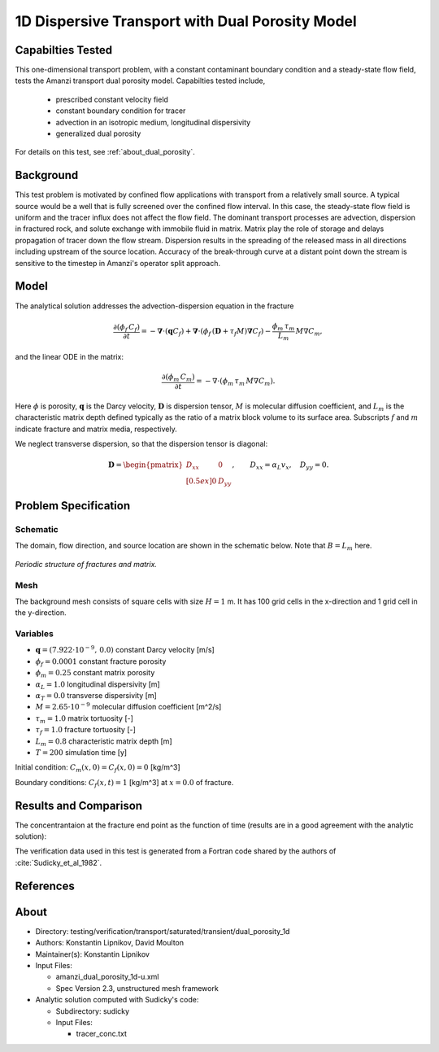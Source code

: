 1D Dispersive Transport with Dual Porosity Model
================================================

Capabilties Tested
------------------

This one-dimensional transport problem, with a constant contaminant 
boundary condition and a steady-state flow field, tests the Amanzi
transport dual porosity model.  
Capabilties tested include,
  
  * prescribed constant velocity field 
  * constant boundary condition for tracer
  * advection in an isotropic medium, longitudinal dispersivity
  * generalized dual porosity

For details on this test, see :ref:`about_dual_porosity`.


Background
----------

This test problem is motivated by confined flow applications with
transport from a relatively small source. A typical source would be a
well that is fully screened over the confined flow interval. In this
case, the steady-state flow field is uniform and the tracer influx 
does not affect the flow field. The dominant transport processes are
advection, dispersion in fractured rock, and solute exchange with 
immobile fluid in matrix. Matrix play the role of storage and delays
propagation of tracer down the flow stream.  Dispersion results in the 
spreading of the released mass in all directions including upstream 
of the source location. 
Accuracy of the break-through curve at a distant point down the stream
is sensitive to the timestep in Amanzi's operator split approach.

Model
-----

The analytical solution addresses the advection-dispersion equation in the fracture

.. math::
  \frac{\partial (\phi_f\, C_f)}{\partial t} 
  =
  - \boldsymbol{\nabla} \cdot (\boldsymbol{q} C_f) 
  + \boldsymbol{\nabla} \cdot (\phi_f\, (\boldsymbol{D} + \tau_f M) \boldsymbol{\nabla} C_f) 
  - \frac{\phi_m\,\tau_m}{L_m}\, M \nabla C_m,

and the linear ODE in the matrix:

.. math::
  \frac{\partial (\phi_m\, C_m)}{\partial t} = -\nabla\cdot (\phi_m\, \tau_m\, M \nabla C_m).

Here
:math:`\phi` is porosity,
:math:`\boldsymbol{q}` is the Darcy velocity,
:math:`\boldsymbol{D}` is dispersion tensor, 
:math:`M` is molecular diffusion coefficient, and
:math:`L_m` is the characteristic matrix depth defined typically as the ratio of a matrix block
volume to its surface area.
Subscripts :math:`f` and :math:`m` indicate fracture and matrix media, respectively. 

We neglect transverse dispersion, so that the dispersion tensor is diagonal:

.. math::
  \boldsymbol{D} = \begin{pmatrix}
  D_{xx} & 0 \\[0.5ex]
  0      & D_{yy}
  \end{pmatrix},
  \qquad
  D_{xx} = \alpha_L v_x, \quad D_{yy} = 0.
  

Problem Specification
---------------------

Schematic
~~~~~~~~~

The domain, flow direction, and source location are shown in the schematic below.
Note that :math:`B = L_m` here.

.. figure:: schematic/schematic.png
    :figclass: align-center
    :width: 400 px

    *Periodic structure of fractures and matrix.*
                    

Mesh
~~~~

The background mesh consists of square cells with size :math:`H=1` m.
It has 100 grid cells in the x-direction and 1 grid cell in the y-direction. 


Variables
~~~~~~~~~

* :math:`\boldsymbol{q}=(7.922 \cdot 10^{-9},\,0.0)` constant Darcy velocity [m/s]
* :math:`\phi_f=0.0001` constant fracture porosity
* :math:`\phi_m=0.25` constant matrix porosity
* :math:`\alpha_L=1.0` longitudinal dispersivity [m]
* :math:`\alpha_T=0.0` transverse dispersivity [m]
* :math:`M=2.65 \cdot 10^{-9}` molecular diffusion coefficient [m^2/s]
* :math:`\tau_m = 1.0` matrix tortuosity [-]
* :math:`\tau_f = 1.0` fracture tortuosity [-]
* :math:`L_m = 0.8` characteristic matrix depth [m]
* :math:`T=200` simulation time [y]

Initial condition: :math:`C_m(x,0)=C_f(x,0) = 0` [kg/m^3]

Boundary conditions: :math:`C_f(x,t)=1` [kg/m^3] at :math:`x=0.0` of fracture.


Results and Comparison
----------------------

The concentrantaion at the fracture end point as the function of time
(results are in a good agreement with the analytic solution):

.. plot:: amanzi_dual_porosity_1d.py
   :align: center

The verification data used in this test is generated from a Fortran code
shared by the authors of :cite:`Sudicky_et_al_1982`. 


References
----------

.. bibliography:: /bib/ascem.bib
   :filter: docname in docnames
   :style:  alpha
   :keyprefix: da-

	    
.. _about_dual_porosity:

About
-----

* Directory: testing/verification/transport/saturated/transient/dual_porosity_1d

* Authors:  Konstantin Lipnikov, David Moulton

* Maintainer(s): Konstantin Lipnikov

* Input Files:

  * amanzi_dual_porosity_1d-u.xml 

  * Spec Version 2.3, unstructured mesh framework
 

* Analytic solution computed with Sudicky's code:

  * Subdirectory: sudicky

  * Input Files: 

    * tracer_conc.txt


.. todo:: 

  * Add references
  * Complete for unstructured mesh framework, including line plots. Tables will be added.
  * Decide whether to add simple dual porosity model with Warren-Root parameter.
  * Do we need a short discussion on numerical methods (i.e., discretization, splitting, solvers)?
